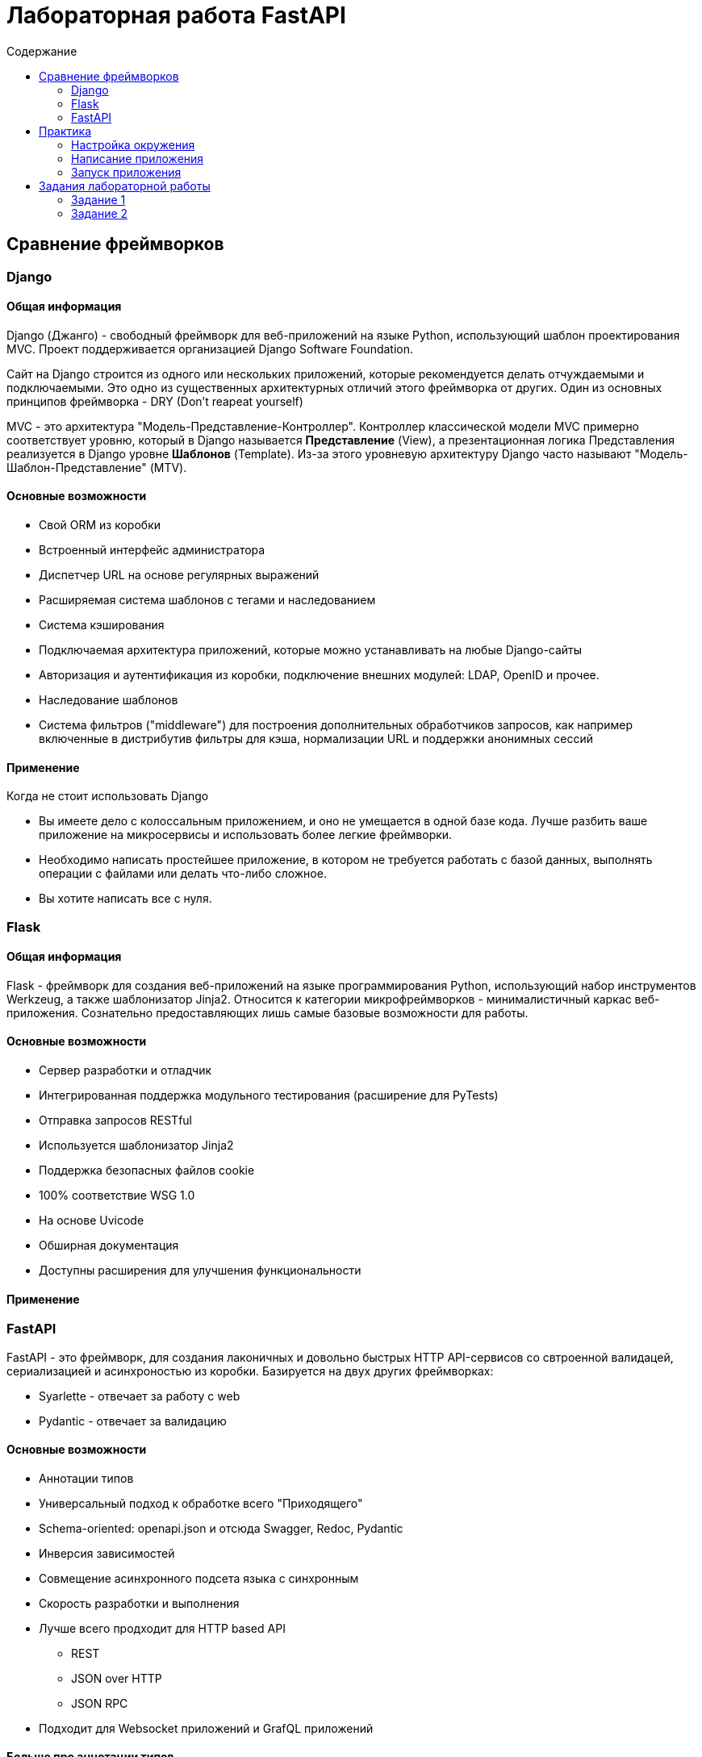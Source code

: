 = Лабораторная работа FastAPI
:reproducible:
:listing-caption: Listing
:source-highlighter: rouge
:toc:
:toc-title: Содержание
:toclevels: 2
:title-page:
:pdf-page-size: Letter


== Сравнение фреймворков

=== Django

==== Общая информация 

Django (Джанго) - свободный фреймворк для веб-приложений на языке Python, использующий шаблон проектирования MVC.
Проект поддерживается организацией Django Software Foundation.

Сайт на Django строится из одного или нескольких приложений, которые рекомендуется делать отчуждаемыми и подключаемыми.
Это одно из существенных архитектурных отличий этого фреймворка от других. Один из основных принципов фреймворка - DRY (Don't reapeat yourself)

MVC - это архитектура "Модель-Представление-Контроллер". Контроллер классической модели MVC примерно соответствует уровню,
который в Django называется *Представление* (View), а презентационная логика Представления реализуется в Django уровне *Шаблонов* (Template).
Из-за этого уровневую архитектуру Django часто называют "Модель-Шаблон-Представление" (MTV).

==== Основные возможности 

* Свой ORM из коробки
* Встроенный интерфейс администратора
* Диспетчер URL на основе регулярных выражений
* Расширяемая система шаблонов с тегами и наследованием
* Система кэширования
* Подключаемая архитектура приложений, которые можно устанавливать на любые Django-сайты
* Авторизация и аутентификация из коробки, подключение внешних модулей: LDAP, OpenID и прочее.
* Наследование шаблонов
* Система фильтров ("middleware") для построения дополнительных обработчиков запросов, как например включенные 
в дистрибутив фильтры для кэша, нормализации URL и поддержки анонимных сессий

==== Применение 

Когда не стоит использовать Django

* Вы имеете дело с колоссальным приложением, и оно не умещается в одной базе кода.
Лучше разбить ваше приложение на микросервисы и использовать более легкие фреймворки.
* Необходимо написать простейшее приложение, в котором не требуется работать с базой данных,
выполнять операции с файлами или делать что-либо сложное.
* Вы хотите написать все с нуля.  

=== Flask

==== Общая информация 

Flask - фреймворк для создания веб-приложений на языке программирования Python, использующий набор инструментов Werkzeug,
а также шаблонизатор Jinja2. Относится к категории микрофреймворков - минималистичный каркас веб-приложения. Сознательно
предоставляющих лишь самые базовые возможности для работы. 


==== Основные возможности 

* Сервер разработки и отладчик
* Интегрированная поддержка модульного тестирования (расширение для PyTests)
* Отправка запросов RESTful
* Используется шаблонизатор Jinja2
* Поддержка безопасных файлов cookie
* 100% соответствие WSG 1.0
* На основе Uvicode
* Обширная документация
* Доступны расширения для улучшения функциональности

==== Применение 


=== FastAPI

FastAPI - это фреймворк, для создания лаконичных и довольно быстрых HTTP API-сервисов
со свтроенной валидацей, сериализацией и асинхроностью из коробки.
Базируется на двух других фреймворках:

* Syarlette - отвечает за работу с web
* Pydantic - отвечает за валидацию

==== Основные возможности 

* Аннотации типов
* Универсальный подход к обработке всего "Приходящего"
* Schema-oriented: openapi.json и отсюда Swagger, Redoc, Pydantic
* Инверсия зависимостей 
* Совмещение асинхронного подсета языка с синхронным 
* Скорость разработки и выполнения
* Лучше всего продходит для HTTP based API 
** REST
** JSON over HTTP
** JSON RPC
* Подходит для Websocket приложений и GrafQL приложений


==== Больше про аннотации типов 

* Можно задавать обязательные параметры
* Автоматически валидируются данные
* Автоматически конвертируются данные 
* Автоматически выдаются ошибки

==== Depends

Инверсия зависимостей с помощью класса Depends  

* Подходит для выявления любых общих кусков логики
* Можно организовать подключение внешних ресурсов, например БД
* Depends можно использовать и в функциях, и в декораторах, и в самом "приложении"
* Львиную долю логики можно писать через инверсию

==== Чего нет 

* Нет ORM
* Нет возможности генерировать данные по Pydantic для тестовых данных

==== Применение 

Подойдет если для вас важно 

* Асинхронность
* Типизированность
* Встроенная документация
* Применение Websocket



== Практика 

=== Настройка окружения

В данном примере будем использовать conda, но антологичные команды можно выполнить и через pip и vnev

Посмотрим список наших окружений 

[source,bash]
----
conda env list
----

Создадим новое окружение 

[source,bash]
----
conda create --name fastAPI  python=3.10
----

Посмотрим список наших окружений и убедимся что новое окружение есть в списке

[source,bash]
----
conda env list
----

Активируем наше окружение 

[source,bash]
----
conda activate fastAPI_MEPHI_lab
----

Теперь создаем папку с нашим проектом со следующей структурой 

[source]
----
.
├── app
│      ├── __init__.py
│      ├── forms.py
│      ├── handlers.py
│      ├── query.py 
│      └── main.py
└── requirements.txt
----
В файле `requirements.txt` мы пропишем все наши зависимости. Для упрощения не будем указывать конкретные версии пакетов

[source,python]
----
fastapi
uvicorn
SQLAlchemy
pytest
requests
----

Теперь необходимо установить все зависимости, которые нам нужны 

[source,bash]
----
conda install -c conda-forge --file requirements.txt
----

=== Написание приложения 

Далее описан код в каждом из файлов 

*main.py*

[source,python]
----
from fastapi import FastAPI

from handlers import router


def get_application() -> FastAPI:
    application = FastAPI()
    application.include_router(router)
    return application


app = get_application()
----

link:app/main.py[Смотреть файл с кодом]

Это базовая реализация приложения Fast API, которое включает в себя маршрутизатор. Функция `get_application()` создает и возвращает экземпляр Fast API, включает в него маршрутизатор с помощью метода `include_router()` и возвращает экземпляр. Экземпляр сохраняется в переменной app.

Ожидается, что модуль обработчиков будет содержать объект `router`, который передается экземпляру Fast API. Вы можете определить свои маршруты API и соответствующие им обработчики в модуле `handlers`, используя декораторы API, такие как `@router.get()`, `@router.post()` и т.д.

*handlers.py*

[source,python]
----
from fastapi import APIRouter, Body

from forms import UserNameParts

from query import getIp

router = APIRouter()


@router.get('/')
async def index():
    return {'status': 'Ok'}


@router.get("/users/{username}", name='Hello user')
async def read_user(username: str):
    return {"message": f'Hello {username}'}


@router.post('/users/full-name', name='Full name')
async def login(user_from: UserNameParts = Body(..., embed=True)):
    return {"fullName": f'{user_from.lastName.strip()} {user_from.firstName.strip()} {user_from.middleName.strip()}'}


@router.get('/users/current/ip', name='Получить текущуй ip')
async def current_ip():
    ip = getIp()

    return ip
----

link:app/handlers.py[Смотреть файл с кодом]

В коде выше определено несколько эндпоинтов, включая корневую конечную точку по адресу /, которая просто возвращает объект JSON, указывающий на то, что сервер запущен.

Второй эндпоинт `/users/{username}` принимает параметр пути username и возвращает персонализированное сообщение.

Третий кэндпоинт - это *POST-запрос* к `/users/full-name`, который принимает тело JSON с тремя полями: `FirstName`, `LastName` и `MiddleName` и возвращает полное имя в формате "Фамилия имя отчество".

Четверый  - это запрос GET к /users/current/ip, который возвращает текущий IP-адрес пользователя, используя запрос в стороний сервис. Это разберем позже.

*forms.py*

[source,python]
----
from pydantic import BaseModel


class UserNameParts(BaseModel):
    lastName: str
    firstName: str
    middleName: str
----

link:app/forms.py[Смотреть файл с кодом]

Класс `UserNameParts` - это базовая модель Pedantic, которая определяет структуру данных, которые будут получены от клиента в теле запроса `/users/full-name`. В нем есть три поля: `LastName`, `FirstName` и `MiddleName`, все из которых имеют тип `str`.

Этот класс позволяет Fast API автоматически генерировать схему JSON для тела запроса и выполнять проверку данных, гарантируя, что входящие данные соответствуют ожидаемой структуре и типам. Используя Pedantic модели, мы можем сократить объем шаблонного кода, необходимого для анализа входящих данных и выполнения валидационных проверок.

*query.py*
[source,python]
----
import requests


def getIp():

    url = "https://ifconfig.me/ip"
    payload = {}
    headers = {}

    response = requests.request("GET", url, headers=headers, data=payload)

    return response.text
----

link:app/query.py[Смотреть файл с кодом]

Это функция Python, которая использует библиотеку requests для выполнения запроса GET к URL-адресу "https://ifconfig.me/ip " и возвращает тело ответа в виде строки, которая должна быть текущим IP-адресом пользователя. Вот краткое описание того, что происходит в коде:

* Библиотека запросов импортируется в верхней части файла.
* Функция `getIp()` определена без параметров.
* URL-адрес для получения IP-адреса присваивается переменной url.
* Создаются пустой словарь полезной нагрузки и словарь заголовков.
* Метод `requests.request()` вызывается с использованием HTTP-метода "GET", URL-адреса, заголовков и полезной нагрузки в качестве аргументов.
* Объект `response` возвращается, и осуществляется доступ к его текстовому атрибуту для извлечения тела ответа в виде строки.
* Наконец, строка IP-адреса возвращается из функции `getIp()`.

На сиквенс диаграмме ниже представлена работа последнего метода приложения

image::doc/getIp.png[align=center]

=== Запуск приложения 

Для запуска прилжения нужно открыть термал в папке с файлом main.py и выполнить следующею команду 

[source,bash]
----
uvicorn main:app
----

Результат выполнения на скриншоте ниже ниже 

image::doc/uvicorn.png[align=center]

Видим что наше приложение запущено на локальном ip с портом 8000

Для того чтоб открыть Swagger введите следующий адрес в вашем браузере http://127.0.0.1:8000/docs

Вы должны увидеть слудеющее 

image::doc/SwaggerFastAPI.png[align=center]


== Задания лабораторной работы

=== Задание 1

Используя материалы лекции реализуйте новый метод `GET /users/current/full-time` который будет выполнять запрос опредения ip как в лекции и дополнительным шагом узнает дату по ip из сервиса  https://www.timeapi.io/swagger/index.html.
Ознакомтись с документацией и выберете нужный метод.

=== Задание 2

Реализуйте метод с помощью которого пользователь будет отправлять свою дату рождения, а в ответ получать названия своего знака задиака и гороскоп на сегодня. Для получения гороскопов использовать сервис https://www.ohmanda.com/api/horoscope/






